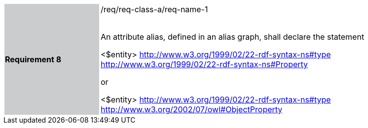 [width="90%",cols="2,6"]
|===
|*Requirement 8* {set:cellbgcolor:#CACCCE}|/req/req-class-a/req-name-1 +
 +

An attribute alias, defined in an alias graph, shall declare the statement

<$entity> <http://www.w3.org/1999/02/22-rdf-syntax-ns#type> <http://www.w3.org/1999/02/22-rdf-syntax-ns#Property> 

or

<$entity> <http://www.w3.org/1999/02/22-rdf-syntax-ns#type> <http://www.w3.org/2002/07/owl#ObjectProperty>

 
 {set:cellbgcolor:#FFFFFF}

|===
